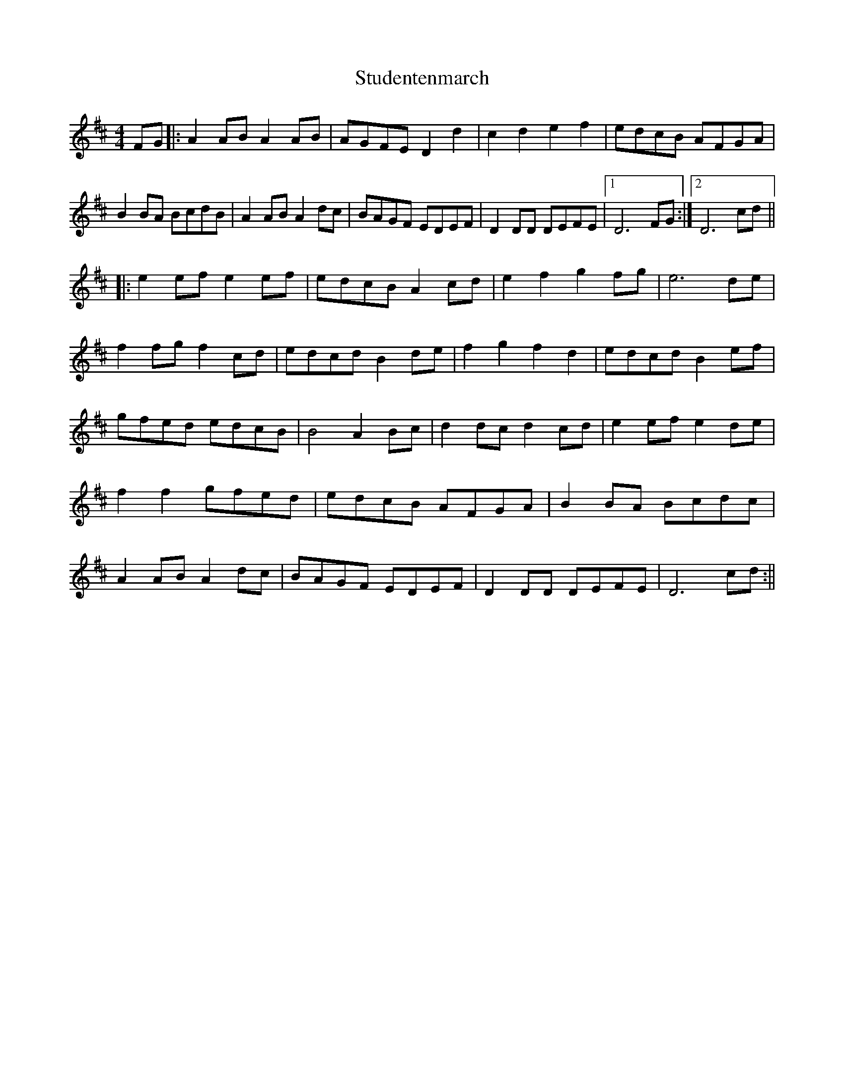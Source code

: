 X:417
T:Studentenmarch
S:Brian Peters
Z:Christel van Noort
M:4/4
L:1/8
K:D
FG |: A2 AB A2 AB | AGFE D2 d2 | c2 d2 e2 f2 | edcB AFGA |
B2 BA BcdB | A2 AB A2 dc | BAGF EDEF | D2 DD DEFE |1 D6 FG :|2 D6 cd ||
|: e2 ef e2 ef | edcB A2 cd | e2 f2 g2 fg | e6 de |
f2 fg f2 cd | edcd B2 de | f2 g2 f2 d2 | edcd B2 ef |
gfed edcB | B4 A2 Bc | d2 dc d2 cd | e2 ef e2 de |
f2 f2 gfed | edcB AFGA | B2 BA Bcdc |
A2 AB A2 dc | BAGF EDEF | D2 DD DEFE | D6 cd :||
